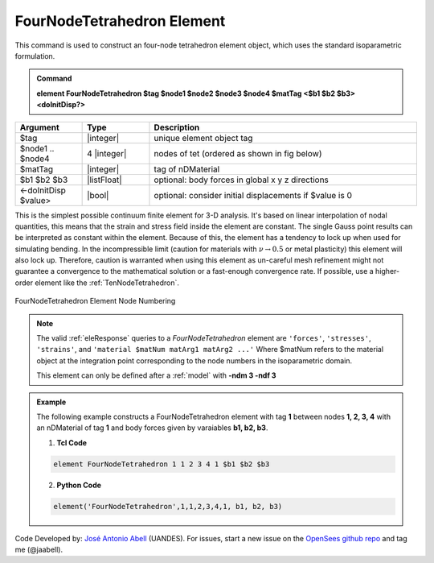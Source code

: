 .. _FourNodeTetrahedron:

FourNodeTetrahedron Element
^^^^^^^^^^^^^^^^^^^^^^^^^^^

This command is used to construct an four-node tetrahedron element object, which uses the standard isoparametric formulation.

.. admonition:: Command

   **element FourNodeTetrahedron $tag $node1 $node2 $node3 $node4 $matTag <$b1 $b2 $b3> <doInitDisp?>**

.. csv-table:: 
   :header: "Argument", "Type", "Description"
   :widths: 10, 10, 40

   $tag, |integer|,	unique element object tag
   $node1 .. $node4, 4 |integer|, nodes of tet (ordered as shown in fig below)
   $matTag, |integer|, tag of nDMaterial
   $b1 $b2 $b3, |listFloat|, optional: body forces in global x y z directions
   <-doInitDisp $value>, |bool|, optional: consider initial displacements if $value is 0

This is the simplest possible continuum finite element for 3-D analysis. It's based on linear interpolation of nodal quantities, this means that the strain and stress field inside the element are constant. The single Gauss point results can be interpreted as constant within the element. Because of this, the element has a tendency to lock up when used for simulating bending. In the incompressible limit (caution for materials with :math:`\nu \rightarrow 0.5` or metal plasticity) this element will also lock up. Therefore, caution is warranted when using this element as un-careful mesh refinement might not guarantee a convergence to the mathematical solution or a fast-enough convergence rate. If possible, use a higher-order element like the :ref:`TenNodeTetrahedron`. 


.. figure:: figures/FourNodeTetrahedron/FourNodeTetrahedron.png
	:align: center
	:figclass: align-center

	FourNodeTetrahedron Element Node Numbering

.. note::

   The valid :ref:`eleResponse` queries to a `FourNodeTetrahedron` element are ``'forces'``, ``'stresses'``, ``'strains'``, and ``'material $matNum matArg1 matArg2 ...'`` Where $matNum refers to the material object at the integration point corresponding to the node numbers in the isoparametric domain.

   This element can only be defined after a :ref:`model` with **-ndm 3 -ndf 3**

.. admonition:: Example 

   The following example constructs a FourNodeTetrahedron element with tag **1** between nodes **1, 2, 3, 4** with an nDMaterial of tag **1** and body forces given by varaiables **b1, b2, b3**.

   1. **Tcl Code**

   .. code-block:: tcl

      element FourNodeTetrahedron 1 1 2 3 4 1 $b1 $b2 $b3

   2. **Python Code**

   .. code-block:: python

      element('FourNodeTetrahedron',1,1,2,3,4,1, b1, b2, b3)

Code Developed by: `José Antonio Abell <www.joseabell.com>`_ (UANDES). For issues, start a new issue on the `OpenSees github repo <https://github.com/OpenSees/OpenSees>`_ and tag me (@jaabell). 
